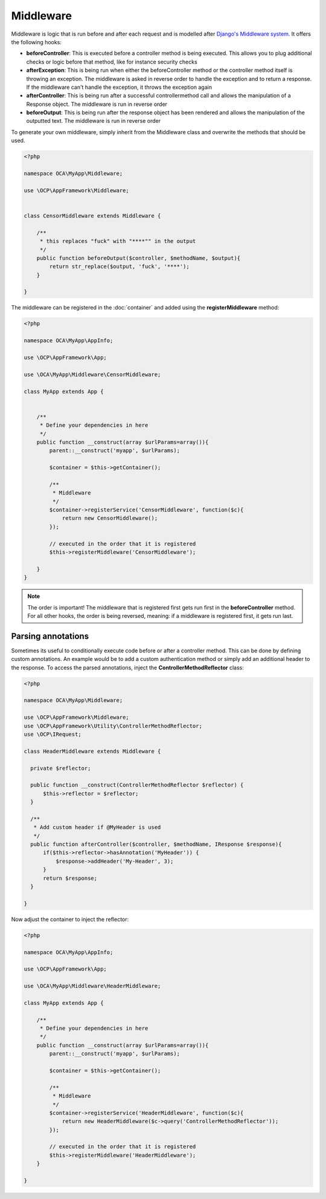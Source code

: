 ==========
Middleware
==========

.. sectionauthor:: Bernhard Posselt <dev@bernhard-posselt.com>

Middleware is logic that is run before and after each request and is modelled after `Django's Middleware system <https://docs.djangoproject.com/en/dev/topics/http/middleware/>`_. It offers the following hooks:

* **beforeController**: This is executed before a controller method is being executed. This allows you to plug additional checks or logic before that method, like for instance security checks
* **afterException**: This is being run when either the beforeController method or the controller method itself is throwing an exception. The middleware is asked in reverse order to handle the exception and to return a response. If the middleware can't handle the exception, it throws the exception again
* **afterController**: This is being run after a successful controllermethod call and allows the manipulation of a Response object. The middleware is run in reverse order
* **beforeOutput**: This is being run after the response object has been rendered and allows the manipulation of the outputted text. The middleware is run in reverse order

To generate your own middleware, simply inherit from the Middleware class and overwrite the methods that should be used.


.. code-block:: php

  <?php

  namespace OCA\MyApp\Middleware;

  use \OCP\AppFramework\Middleware;


  class CensorMiddleware extends Middleware {

      /**
       * this replaces "fuck" with "****"" in the output
       */
      public function beforeOutput($controller, $methodName, $output){
          return str_replace($output, 'fuck', '****');
      }

  }

The middleware can be registered in the :doc:`container` and added using the **registerMiddleware** method:

.. code-block:: php

  <?php

  namespace OCA\MyApp\AppInfo;

  use \OCP\AppFramework\App;

  use \OCA\MyApp\Middleware\CensorMiddleware;

  class MyApp extends App {


      /**
       * Define your dependencies in here
       */
      public function __construct(array $urlParams=array()){
          parent::__construct('myapp', $urlParams);
  
          $container = $this->getContainer();
  
          /**
           * Middleware
           */
          $container->registerService('CensorMiddleware', function($c){
              return new CensorMiddleware();
          });
      
          // executed in the order that it is registered
          $this->registerMiddleware('CensorMiddleware');
  
      }
  }


.. note::

  The order is important! The middleware that is registered first gets run first in the **beforeController** method. For all other hooks, the order is being reversed, meaning: if a middleware is registered first, it gets run last.


Parsing annotations 
===================
Sometimes its useful to conditionally execute code before or after a controller method. This can be done by defining custom annotations. An example would be to add a custom authentication method or simply add an additional header to the response. To access the parsed annotations, inject the **ControllerMethodReflector** class:

.. code-block:: php

  <?php

  namespace OCA\MyApp\Middleware;

  use \OCP\AppFramework\Middleware;
  use \OCP\AppFramework\Utility\ControllerMethodReflector;
  use \OCP\IRequest;

  class HeaderMiddleware extends Middleware {

    private $reflector;

    public function __construct(ControllerMethodReflector $reflector) {
        $this->reflector = $reflector;
    }

    /**
     * Add custom header if @MyHeader is used
     */
    public function afterController($controller, $methodName, IResponse $response){
        if($this->reflector->hasAnnotation('MyHeader')) {
            $response->addHeader('My-Header', 3);
        }
        return $response;
    }

  }

Now adjust the container to inject the reflector:

.. code-block:: php

  <?php

  namespace OCA\MyApp\AppInfo;

  use \OCP\AppFramework\App;

  use \OCA\MyApp\Middleware\HeaderMiddleware;

  class MyApp extends App {

      /**
       * Define your dependencies in here
       */
      public function __construct(array $urlParams=array()){
          parent::__construct('myapp', $urlParams);
  
          $container = $this->getContainer();
  
          /**
           * Middleware
           */
          $container->registerService('HeaderMiddleware', function($c){
              return new HeaderMiddleware($c->query('ControllerMethodReflector'));
          });

          // executed in the order that it is registered
          $this->registerMiddleware('HeaderMiddleware');
      }

  }